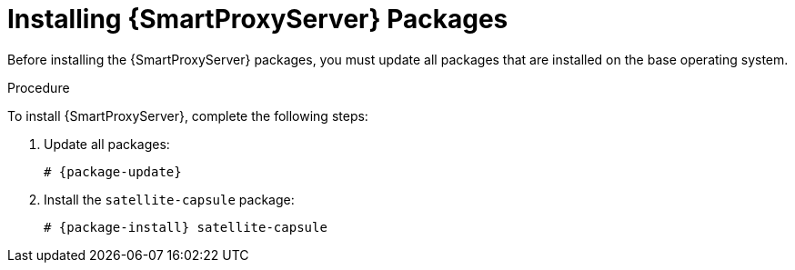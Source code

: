 [id="installing-capsule-server-packages_{context}"]

= Installing {SmartProxyServer} Packages

Before installing the {SmartProxyServer} packages, you must update all packages that are installed on the base operating system.

.Procedure
To install {SmartProxyServer}, complete the following steps:

. Update all packages:
+
[options="nowrap"]
----
# {package-update}
----
. Install the `satellite-capsule` package:
+
[options="nowrap"]
----
# {package-install} satellite-capsule
----
